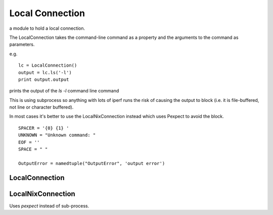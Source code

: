 Local Connection
================

a module to hold a local connection.

The LocalConnection takes the command-line command as a property and
the arguments to the command as parameters.

e.g. ::

    lc = LocalConnection()
    output = lc.ls('-l')
    print output.output

prints the output of the `ls -l` command line command

This is using subprocess so anything with lots of iperf runs the risk of
causing the output to block (i.e. it is file-buffered, not line or character buffered).

In most cases it's better to use the LocalNixConnection instead which uses Pexpect to avoid the block.

.. '

::

    SPACER = '{0} {1} '
    UNKNOWN = "Unknown command: "
    EOF = ''
    SPACE = " "
    
    OutputError = namedtuple("OutputError", 'output error')
    
    



LocalConnection
---------------

.. uml::

   BaseClass <|-- LocalConnection

.. module:: apetools.connections.localconnection
.. autosummary::
   :toctree: api

   LocalConnection
   LocalConnection.queue
   LocalConnection._procedure_call
   LocalConnection._main
   LocalConnection.__getattr__
   


LocalNixConnection
------------------

Uses `pexpect` instead of sub-process.

.. uml::

   LocalConnection <|-- LocalNixConnection

.. autosummary::
   :toctree: api

   LocalNixConnection
   LocalNixConnection.run

